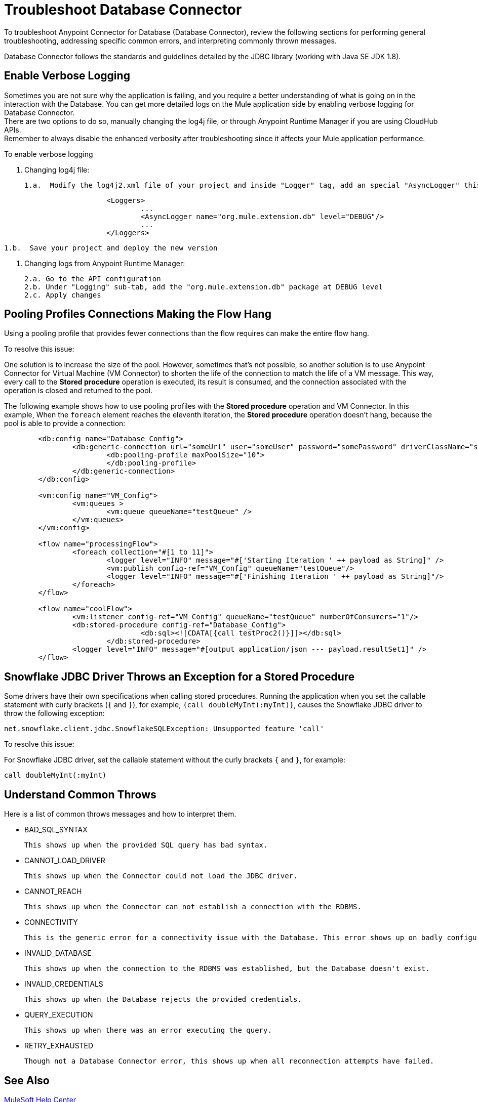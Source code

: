 = Troubleshoot Database Connector

To troubleshoot Anypoint Connector for Database (Database Connector), review the following sections for performing general troubleshooting, addressing specific common errors, and interpreting commonly thrown messages.

Database Connector follows the standards and guidelines detailed by the JDBC library (working with Java SE JDK 1.8).

== Enable Verbose Logging

Sometimes you are not sure why the application is failing, and you require a better understanding of what is going on in the interaction with the Database. You can get more detailed logs on the Mule application side by enabling verbose logging for Database Connector. +
There are two options to do so, manually changing the log4j file, or through Anypoint Runtime Manager if you are using CloudHub APIs. +
Remember to always disable the enhanced verbosity after troubleshooting since it affects your Mule application performance.

To enable verbose logging


	1. Changing log4j file:

		1.a.  Modify the log4j2.xml file of your project and inside "Logger" tag, add an special "AsyncLogger" this way:

[source,xml,linenums]
----
			<Loggers>
				...
				<AsyncLogger name="org.mule.extension.db" level="DEBUG"/>
				...
			</Loggers>
----


		1.b.  Save your project and deploy the new version

	2. Changing logs from Anypoint Runtime Manager:

		2.a. Go to the API configuration
		2.b. Under "Logging" sub-tab, add the "org.mule.extension.db" package at DEBUG level
		2.c. Apply changes


== Pooling Profiles Connections Making the Flow Hang
Using a pooling profile that provides fewer connections than the flow requires can make the entire flow hang.

To resolve this issue:

One solution is to increase the size of the pool. However, sometimes that's not possible, so another solution is to use Anypoint Connector for Virtual Machine (VM Connector) to shorten the life of the connection to match the life of a VM message. This way, every call to the *Stored procedure* operation is executed, its result is consumed, and the connection associated with the operation is closed and returned to the pool.

The following example shows how to use pooling profiles with the *Stored procedure* operation and VM Connector. In this example, When the `foreach` element reaches the eleventh iteration, the *Stored procedure* operation doesn't hang, because the pool is able to provide a connection:

[source,xml,linenums]
----
	<db:config name="Database_Config">
		<db:generic-connection url="someUrl" user="someUser" password="somePassword" driverClassName="someDriver">
			<db:pooling-profile maxPoolSize="10">
			</db:pooling-profile>
		</db:generic-connection>
	</db:config>

	<vm:config name="VM_Config">
		<vm:queues >
			<vm:queue queueName="testQueue" />
		</vm:queues>
	</vm:config>

	<flow name="processingFlow">
		<foreach collection="#[1 to 11]">
			<logger level="INFO" message="#['Starting Iteration ' ++ payload as String]" />
			<vm:publish config-ref="VM_Config" queueName="testQueue"/>
			<logger level="INFO" message="#['Finishing Iteration ' ++ payload as String]"/>
		</foreach>
	</flow>

	<flow name="coolFlow">
		<vm:listener config-ref="VM_Config" queueName="testQueue" numberOfConsumers="1"/>
		<db:stored-procedure config-ref="Database_Config">
				<db:sql><![CDATA[{call testProc2()}]]></db:sql>
			</db:stored-procedure>
		<logger level="INFO" message="#[output application/json --- payload.resultSet1]" />
	</flow>
----


== Snowflake JDBC Driver Throws an Exception for a Stored Procedure

Some drivers have their own specifications when calling stored procedures. Running the application when you set the callable statement with curly brackets (`{` and `}`), for example, `{call doubleMyInt(:myInt)}`, causes the Snowflake JDBC driver to throw the following exception:

`net.snowflake.client.jdbc.SnowflakeSQLException: Unsupported feature 'call'`


To resolve this issue:

For Snowflake JDBC driver, set the callable statement without the curly brackets `{` and `}`, for example:

`call doubleMyInt(:myInt)`


== Understand Common Throws

Here is a list of common throws messages and how to interpret them.

* BAD_SQL_SYNTAX

 This shows up when the provided SQL query has bad syntax.

* CANNOT_LOAD_DRIVER

 This shows up when the Connector could not load the JDBC driver.

* CANNOT_REACH

 This shows up when the Connector can not establish a connection with the RDBMS.

* CONNECTIVITY

 This is the generic error for a connectivity issue with the Database. This error shows up on badly configured connections, no Database response while waiting results or fetching rows, lost of Database connection, and similars.

* INVALID_DATABASE

 This shows up when the connection to the RDBMS was established, but the Database doesn't exist.

* INVALID_CREDENTIALS

 This shows up when the Database rejects the provided credentials.

* QUERY_EXECUTION

 This shows up when there was an error executing the query.

* RETRY_EXHAUSTED

 Though not a Database Connector error, this shows up when all reconnection attempts have failed.


== See Also

https://help.mulesoft.com[MuleSoft Help Center]
